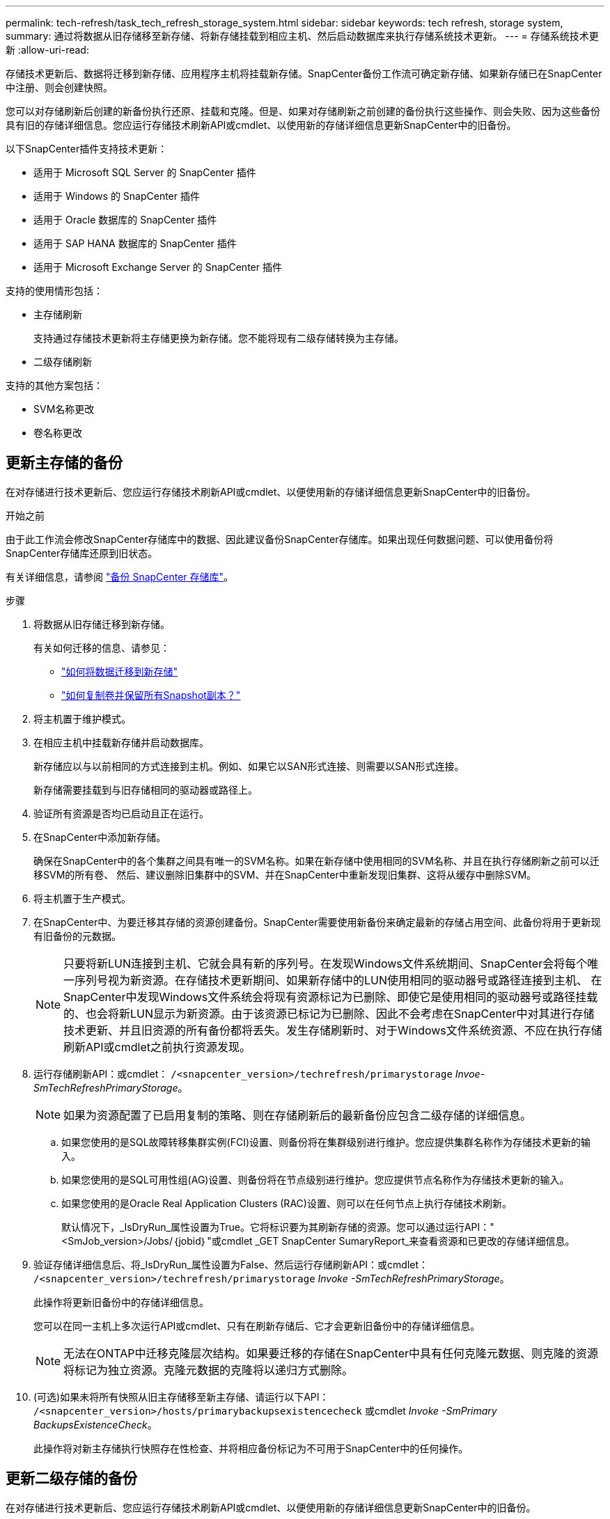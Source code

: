 ---
permalink: tech-refresh/task_tech_refresh_storage_system.html 
sidebar: sidebar 
keywords: tech refresh, storage system, 
summary: 通过将数据从旧存储移至新存储、将新存储挂载到相应主机、然后启动数据库来执行存储系统技术更新。 
---
= 存储系统技术更新
:allow-uri-read: 


[role="lead"]
存储技术更新后、数据将迁移到新存储、应用程序主机将挂载新存储。SnapCenter备份工作流可确定新存储、如果新存储已在SnapCenter中注册、则会创建快照。

您可以对存储刷新后创建的新备份执行还原、挂载和克隆。但是、如果对存储刷新之前创建的备份执行这些操作、则会失败、因为这些备份具有旧的存储详细信息。您应运行存储技术刷新API或cmdlet、以使用新的存储详细信息更新SnapCenter中的旧备份。

以下SnapCenter插件支持技术更新：

* 适用于 Microsoft SQL Server 的 SnapCenter 插件
* 适用于 Windows 的 SnapCenter 插件
* 适用于 Oracle 数据库的 SnapCenter 插件
* 适用于 SAP HANA 数据库的 SnapCenter 插件
* 适用于 Microsoft Exchange Server 的 SnapCenter 插件


支持的使用情形包括：

* 主存储刷新
+
支持通过存储技术更新将主存储更换为新存储。您不能将现有二级存储转换为主存储。

* 二级存储刷新


支持的其他方案包括：

* SVM名称更改
* 卷名称更改




== 更新主存储的备份

在对存储进行技术更新后、您应运行存储技术刷新API或cmdlet、以便使用新的存储详细信息更新SnapCenter中的旧备份。

.开始之前
由于此工作流会修改SnapCenter存储库中的数据、因此建议备份SnapCenter存储库。如果出现任何数据问题、可以使用备份将SnapCenter存储库还原到旧状态。

有关详细信息，请参阅 https://docs.netapp.com/us-en/snapcenter/admin/concept_manage_the_snapcenter_server_repository.html#back-up-the-snapcenter-repository["备份 SnapCenter 存储库"]。

.步骤
. 将数据从旧存储迁移到新存储。
+
有关如何迁移的信息、请参见：

+
** https://kb.netapp.com/mgmt/SnapCenter/How_to_perform_Storage_tech_refresh["如何将数据迁移到新存储"]
** https://kb.netapp.com/onprem/ontap/dp/SnapMirror/How_can_I_copy_a_volume_and_preserve_all_of_the_Snapshot_copies["如何复制卷并保留所有Snapshot副本？"]


. 将主机置于维护模式。
. 在相应主机中挂载新存储并启动数据库。
+
新存储应以与以前相同的方式连接到主机。例如、如果它以SAN形式连接、则需要以SAN形式连接。

+
新存储需要挂载到与旧存储相同的驱动器或路径上。

. 验证所有资源是否均已启动且正在运行。
. 在SnapCenter中添加新存储。
+
确保在SnapCenter中的各个集群之间具有唯一的SVM名称。如果在新存储中使用相同的SVM名称、并且在执行存储刷新之前可以迁移SVM的所有卷、 然后、建议删除旧集群中的SVM、并在SnapCenter中重新发现旧集群、这将从缓存中删除SVM。

. 将主机置于生产模式。
. 在SnapCenter中、为要迁移其存储的资源创建备份。SnapCenter需要使用新备份来确定最新的存储占用空间、此备份将用于更新现有旧备份的元数据。
+

NOTE: 只要将新LUN连接到主机、它就会具有新的序列号。在发现Windows文件系统期间、SnapCenter会将每个唯一序列号视为新资源。在存储技术更新期间、如果新存储中的LUN使用相同的驱动器号或路径连接到主机、 在SnapCenter中发现Windows文件系统会将现有资源标记为已删除、即使它是使用相同的驱动器号或路径挂载的、也会将新LUN显示为新资源。由于该资源已标记为已删除、因此不会考虑在SnapCenter中对其进行存储技术更新、并且旧资源的所有备份都将丢失。发生存储刷新时、对于Windows文件系统资源、不应在执行存储刷新API或cmdlet之前执行资源发现。

. 运行存储刷新API：或cmdlet： `/<snapcenter_version>/techrefresh/primarystorage` _Invoe-SmTechRefreshPrimaryStorage_。
+

NOTE: 如果为资源配置了已启用复制的策略、则在存储刷新后的最新备份应包含二级存储的详细信息。

+
.. 如果您使用的是SQL故障转移集群实例(FCI)设置、则备份将在集群级别进行维护。您应提供集群名称作为存储技术更新的输入。
.. 如果您使用的是SQL可用性组(AG)设置、则备份将在节点级别进行维护。您应提供节点名称作为存储技术更新的输入。
.. 如果您使用的是Oracle Real Application Clusters (RAC)设置、则可以在任何节点上执行存储技术刷新。
+
默认情况下，_IsDryRun_属性设置为True。它将标识要为其刷新存储的资源。您可以通过运行API："<SmJob_version>/Jobs/｛jobid｝"或cmdlet _GET SnapCenter SumaryReport_来查看资源和已更改的存储详细信息。



. 验证存储详细信息后、将_IsDryRun_属性设置为False、然后运行存储刷新API：或cmdlet： `/<snapcenter_version>/techrefresh/primarystorage` _Invoke -SmTechRefreshPrimaryStorage_。
+
此操作将更新旧备份中的存储详细信息。

+
您可以在同一主机上多次运行API或cmdlet、只有在刷新存储后、它才会更新旧备份中的存储详细信息。

+

NOTE: 无法在ONTAP中迁移克隆层次结构。如果要迁移的存储在SnapCenter中具有任何克隆元数据、则克隆的资源将标记为独立资源。克隆元数据的克隆将以递归方式删除。

. (可选)如果未将所有快照从旧主存储移至新主存储、请运行以下API： `/<snapcenter_version>/hosts/primarybackupsexistencecheck` 或cmdlet _Invoke -SmPrimary BackupsExistenceCheck_。
+
此操作将对新主存储执行快照存在性检查、并将相应备份标记为不可用于SnapCenter中的任何操作。





== 更新二级存储的备份

在对存储进行技术更新后、您应运行存储技术刷新API或cmdlet、以便使用新的存储详细信息更新SnapCenter中的旧备份。

.开始之前
由于此工作流会修改SnapCenter存储库中的数据、因此建议备份SnapCenter存储库。如果出现任何数据问题、可以使用备份将SnapCenter存储库还原到旧状态。

有关详细信息，请参阅 https://docs.netapp.com/us-en/snapcenter/admin/concept_manage_the_snapcenter_server_repository.html#back-up-the-snapcenter-repository["备份 SnapCenter 存储库"]。

.步骤
. 将数据从旧存储迁移到新存储。
+
有关如何迁移的信息、请参见：

+
** https://kb.netapp.com/mgmt/SnapCenter/How_to_perform_Storage_tech_refresh["如何将数据迁移到新存储"]
** https://kb.netapp.com/onprem/ontap/dp/SnapMirror/How_can_I_copy_a_volume_and_preserve_all_of_the_Snapshot_copies["如何复制卷并保留所有Snapshot副本？"]


. 在主存储和新二级存储之间建立SnapMirror关系、并确保关系状态良好。
. 在SnapCenter中、为要迁移其存储的资源创建备份。
+
SnapCenter需要使用新备份来确定最新的存储占用空间、此备份将用于更新现有旧备份的元数据。

+

IMPORTANT: 您应等待此操作完成。如果在完成前继续执行下一步、SnapCenter将完全丢失旧的二级快照元数据。

. 成功为主机中的所有资源创建备份后、请运行二级存储刷新API：或cmdlet： `/<snapcenter_version>/techrefresh/secondarystorage` _Invoke－SmTechRefreshSecondaryStorage_。
+
此操作将更新给定主机中较早备份的二级存储详细信息。

+
如果要在资源级别运行此命令，请对每个资源单击*Refresh*以更新二级存储元数据。

. 成功更新旧备份后、您可以断开与主存储的旧二级存储关系。

